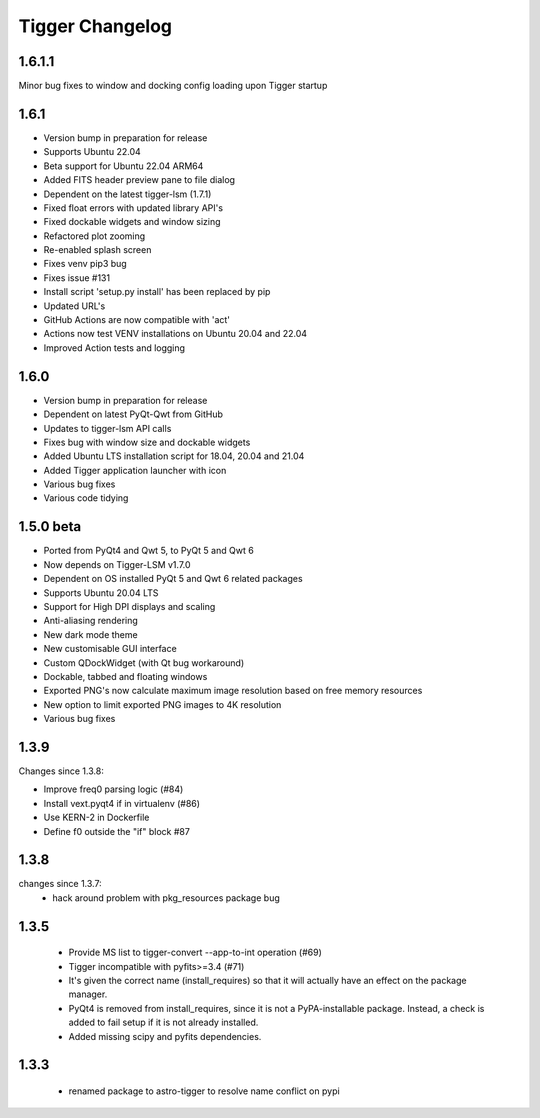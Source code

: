 ================
Tigger Changelog
================

1.6.1.1
=====
Minor bug fixes to window and docking config loading upon Tigger startup

1.6.1
=====

* Version bump in preparation for release
* Supports Ubuntu 22.04
* Beta support for Ubuntu 22.04 ARM64
* Added FITS header preview pane to file dialog
* Dependent on the latest tigger-lsm (1.7.1)
* Fixed float errors with updated library API's
* Fixed dockable widgets and window sizing
* Refactored plot zooming
* Re-enabled splash screen
* Fixes venv pip3 bug
* Fixes issue #131
* Install script 'setup.py install' has been replaced by pip
* Updated URL's
* GitHub Actions are now compatible with 'act'
* Actions now test VENV installations on Ubuntu 20.04 and 22.04
* Improved Action tests and logging

1.6.0
=====

* Version bump in preparation for release
* Dependent on latest PyQt-Qwt from GitHub
* Updates to tigger-lsm API calls
* Fixes bug with window size and dockable widgets
* Added Ubuntu LTS installation script for 18.04, 20.04 and 21.04
* Added Tigger application launcher with icon
* Various bug fixes
* Various code tidying

1.5.0 beta
==========

* Ported from PyQt4 and Qwt 5, to PyQt 5 and Qwt 6
* Now depends on Tigger-LSM v1.7.0
* Dependent on OS installed PyQt 5 and Qwt 6 related packages
* Supports Ubuntu 20.04 LTS
* Support for High DPI displays and scaling
* Anti-aliasing rendering
* New dark mode theme
* New customisable GUI interface
* Custom QDockWidget (with Qt bug workaround)
* Dockable, tabbed and floating windows
* Exported PNG's now calculate maximum image resolution based on free memory resources
* New option to limit exported PNG images to 4K resolution
* Various bug fixes

1.3.9
=====

Changes since 1.3.8:
 
* Improve freq0 parsing logic (#84)
* Install vext.pyqt4 if in virtualenv (#86)
* Use KERN-2 in Dockerfile
* Define f0 outside the "if" block #87

1.3.8
=====

changes since 1.3.7:
 * hack around problem with pkg_resources package bug


1.3.5
=====

 * Provide MS list to tigger-convert --app-to-int operation (#69)
 * Tigger incompatible with pyfits>=3.4 (#71)
 * It's given the correct name (install_requires) so that it will actually have an
   effect on the package manager.
 * PyQt4 is removed from install_requires, since it is not a PyPA-installable package.
   Instead, a check is added to fail setup if it is not already installed.
 * Added missing scipy and pyfits dependencies.

1.3.3
=====

 * renamed package to astro-tigger to resolve name conflict on pypi


